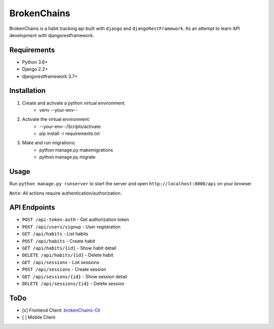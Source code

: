 ============
BrokenChains
============
.. image:: https://travis-ci.org/bunya017/brokenChains.svg?branch=master
    :target: https://travis-ci.org/bunya017/brokenChains

BrokenChains is a habit tracking api built with ``django``
and ``djangoRestFramework``. Its an attempt to learn API
development with djangorestframework.


Requirements
------------

* Python 3.6+
* Django 2.2+
* djangorestframework 3.7+


Installation
------------
1. Create and activate a python virtual environment:
    * venv --your-env--
2. Activate the virtual environment:
    * --your-env--/Scripts/activate
    * pip install -r requirements.txt
3. Make and run migrations:
    * python manage.py makemigrations
    * python manage.py migrate


Usage
-----
Run ``python manage.py runserver`` to start the server and
open ``http://localhost:8000/api`` on your browser

``Note``: All actions require authentication/authorization.


API Endpoints
------------
* ``POST /api-token-auth`` - Get authorization token
* ``POST /api/users/signup`` - User registration
* ``GET /api/habits`` - List habits
* ``POST /api/habits`` - Create habit
* ``GET /api/habits/{id}`` - Show habit detail
* ``DELETE /api/habits/{id}`` - Delete habit
* ``GET /api/sessions`` - List sessions
* ``POST /api/sessions`` - Create session
* ``GET /api/sessions/{id}`` - Show session detail
* ``DELETE /api/sessions/{id}`` - Delete session


ToDo
----
- [x] Frontend Client: `brokenChains-Cli <https://github.com/bunya017/brokenChains-Cli>`_
- [ ] Mobile Client
